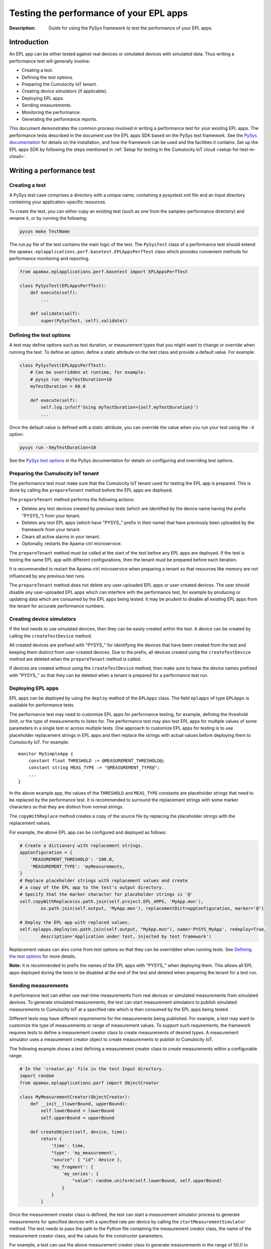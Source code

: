 =====================================================
Testing the performance of your EPL apps
=====================================================
:Description: Guide for using the PySys framework to test the performance of your EPL apps.

Introduction
============

An EPL app can be either tested against real devices or simulated devices with simulated data. Thus writing a performance test will generally involve:

+ Creating a test.
+ Defining the test options.
+ Preparing the Cumulocity IoT tenant.
+ Creating device simulators (if applicable).
+ Deploying EPL apps.
+ Sending measurements.
+ Monitoring the performance.
+ Generating the performance reports.

This document demonstrates the common process involved in writing a performance test for your existing EPL apps. The performance tests described in the document use the EPL apps SDK based on the PySys test framework. See the `PySys documentation <https://pysys-test.github.io/pysys-test/>`_  for details on the installation, and how the framework can be used and the facilities it contains. Set up the EPL apps SDK by following the steps mentioned in :ref:`Setup for testing in the Cumulocity IoT cloud <setup-for-test-in-cloud>`.

Writing a performance test
===========================

Creating a test
----------------
A PySys test case comprises a directory with a unique name, containing a pysystest.xml file and an Input directory containing your application-specific resources.

To create the test, you can either copy an existing test (such as one from the samples-performance directory) and rename it, or by running the following:

.. code-block:: shell
    
    pysys make TestName

The run.py file of the test contains the main logic of the test. The ``PySysTest`` class of a performance test should extend the ``apamax.eplapplications.perf.basetest.EPLAppsPerfTest`` class which provides convenient methods for performance monitoring and reporting.

.. code-block:: python

    from apamax.eplapplications.perf.basetest import EPLAppsPerfTest

    class PySysTest(EPLAppsPerfTest):
        def execute(self):
            ...
        
        def validate(self):
            super(PySysTest, self).validate()

.. _test-options:

Defining the test options
---------------------------
A test may define options such as test duration, or measurement types that you might want to change or override when running the test. To define an option, define a static attribute on the test class and provide a default value. For example:

.. code-block:: python

    class PySysTest(EPLAppsPerfTest):
        # Can be overridden at runtime, for example: 
        # pysys run -XmyTestDuration=10
        myTestDuration = 60.0

        def execute(self):
            self.log.info(f'Using myTestDuration={self.myTestDuration}')
            ...

Once the default value is defined with a static attribute, you can override the value when you run your test using the ``-X`` option:

.. code-block:: shell
    
    pysys run -XmyTestDuration=10

See the `PySys test options <https://pysys-test.github.io/pysys-test/UserGuide.html#configuring-and-overriding-test-options>`_ in the PySys documentation for details on configuring and overriding test options.

Preparing the Cumulocity IoT tenant
------------------------------------
The performance test must make sure that the Cumulocity IoT tenant used for testing the EPL app is prepared. This is done by calling the ``prepareTenant`` method before the EPL apps are deployed.

The ``prepareTenant`` method performs the following actions:

+ Deletes any test devices created by previous tests (which are identified by the device name having the prefix "PYSYS\_") from your tenant.
+ Deletes any test EPL apps (which have "PYSYS\_" prefix in their name) that have previously been uploaded by the framework from your tenant.
+ Clears all active alarms in your tenant.
+ Optionally, restarts the Apama-ctrl microservice.

The ``prepareTenant`` method must be called at the start of the test before any EPL apps are deployed. If the test is testing the same EPL app with different configurations, then the tenant must be prepared before each iteration.

It is recommended to restart the Apama-ctrl microservice when preparing a tenant so that resources like memory are not influenced by any previous test runs.

The ``prepareTenant`` method does not delete any user-uploaded EPL apps or user-created devices. The user should disable any user-uploaded EPL apps which can interfere with the performance test, for example by producing or updating data which are consumed by the EPL apps being tested. It may be prudent to disable all existing EPL apps from the tenant for accurate performance numbers.

Creating device simulators
---------------------------
If the test needs to use simulated devices, then they can be easily created within the test. A device can be created by calling the ``createTestDevice`` method. 

All created devices are prefixed with "PYSYS\_" for identifying the devices that have been created from the test and keeping them distinct from user-created devices. Due to the prefix, all devices created using the ``createTestDevice`` method are deleted when the ``prepareTenant`` method is called. 

If devices are created without using the ``createTestDevice`` method, then make sure to have the device names prefixed with "PYSYS\_" so that they can be deleted when a tenant is prepared for a performance test run.

Deploying EPL apps
-------------------
EPL apps can be deployed by using the ``deploy`` method of the ``EPLApps`` class. The field ``eplapps`` of type ``EPLApps`` is available for performance tests.

The performance test may need to customize EPL apps for performance testing, for example, defining the threshold limit, or the type of measurements to listen for. The performance test may also test EPL apps for multiple values of some parameters in a single test or across multiple tests. One approach to customize EPL apps for testing is to use placeholder replacement strings in EPL apps and then replace the strings with actual values before deploying them to Cumulocity IoT. For example::

    monitor MySimpleApp {
        constant float THRESHOLD := @MEASUREMENT_THRESHOLD@;
        constant string MEAS_TYPE := "@MEASUREMENT_TYPE@";
        ...
    }

In the above example app, the values of the ``THRESHOLD`` and ``MEAS_TYPE`` constants are placeholder strings that need to be replaced by the performance test. It is recommended to surround the replacement strings with some marker characters so that they are distinct from normal strings.

The ``copyWithReplace`` method creates a copy of the source file by replacing the placeholder strings with the replacement values.

For example, the above EPL app can be configured and deployed as follows:

.. code-block:: python

    # Create a dictionary with replacement strings.
    appConfiguration = {
        'MEASUREMENT_THRESHOLD': '100.0,
        'MEASUREMENT_TYPE': 'myMeasurements,
    }
    # Replace placeholder strings with replacement values and create 
    # a copy of the EPL app to the test's output directory.
    # Specify that the marker character for placeholder strings is '@' 
    self.copyWithReplace(os.path.join(self.project.EPL_APPS, 'MyApp.mon'), 
            os.path.join(self.output, 'MyApp.mon'), replacementDict=appConfiguration, marker='@')
    
    # Deploy the EPL app with replaced values.
    self.eplapps.deploy(os.path.join(self.output, "MyApp.mon"), name='PYSYS_MyApp', redeploy=True, 
            description='Application under test, injected by test framework')

Replacement values can also come from test options so that they can be overridden when running tests. See `Defining the test options`_ for more details.

**Note:** It is recommended to prefix the names of the EPL apps with "PYSYS\_" when deploying them. This allows all EPL apps deployed during the tests to be disabled at the end of the test and deleted when preparing the tenant for a test run.

Sending measurements
------------------------
A performance test can either use  real-time measurements from real devices or simulated measurements from simulated devices. To generate simulated measurements, the test can start measurement simulators to publish simulated measurements to Cumulocity IoT at a specified rate which is then consumed by the EPL apps being tested.

Different tests may have different requirements for the measurements being published. For example, a test may want to customize the type of measurements or range of measurement values. To support such requirements, the framework requires tests to define a measurement creator class to create measurements of desired types. A measurement simulator uses a measurement creator object to create measurements to publish to Cumulocity IoT.

The following example shows a test defining a measurement creator class to create measurements within a configurable range:

.. code-block:: python

    # In the 'creator.py' file in the test Input directory.
    import random
    from apamax.eplapplications.perf import ObjectCreator

    class MyMeasurementCreator(ObjectCreator):
        def __init__(lowerBound, upperBound):
            self.lowerBound = lowerBound
            self.upperBound = upperBound

        def createObject(self, device, time):
            return {
                'time': time,
                "type": 'my_measurement',
                "source": { "id": device },
                'my_fragment': {
                    'my_series': {
                        "value": random.uniform(self.lowerBound, self.upperBound)
                    }
                }
            }

Once the measurement creator class is defined, the test can start a measurement simulator process to generate measurements for specified devices with a specified rate per device by calling the ``startMeasurementSimulator`` method. The test needs to pass the path to the Python file containing the measurement creator class, the name of the measurement creator class, and the values for the constructor parameters. 

For example, a test can use the above measurement creator class to generate measurements in the range of 50.0 to 100.0:

.. code-block:: python

    # In the run.py file of the test
    class PySysTest(EPLAppsPerfTest):
        ...
        def execute(self):
            ...
            self.startMeasurementSimulator(
                ['12345', '12346'],         # Device IDs
                1,                          # The rate of measurements to publish per device per second
                f'{self.input}/creator.py', # The Python file path containing the MyMeasurementCreator class
                'MyMeasurementCreator',     # The name of the measurement class
                [50, 100],                  # The constructor parameters for the MyMeasurementCreator class
            )
            ...

Monitoring the performance
---------------------------
The framework provides support for monitoring standard resource metrics of the Apama-ctrl microservice and EPL apps. The performance monitoring can be started by calling the ``startPerformanceMonitoring`` method.

The framework repeatedly collects the following raw resource metrics:

+ Aggregate physical memory usage of the microservice (combination of the memory used by the JVM helper and the Apama correlator process).
+ Aggregate CPU usage of the microservice in the most recent period.
+ Size of the correlator input queue.
+ Size of the correlator output queue.
+ The total number of events received by the correlator during the entire test.
+ The total number of events sent from the correlator during the entire test.

The CPU usage of the microservice is the total CPU usage of the whole container as reported by the OS for the cgroup of the entire container.

These metrics are then analyzed (mean, median, etc.) and used for graphing when the performance report is generated at the end of the test.

The test should wait for some time for performance metrics to be gathered before generating the performance report. It is a good practice to define the duration as a test option so that it can be configured easily when running a performance test.

Generating the performance report
----------------------------------
Once the test has waited for the specified duration for the performance metrics to be collected, it must call the ``generateHTMLReport`` method to enable the generation of the performance report in the HTML format. The performance report (report.html) is generated at the end of the test in the test's output directory.

If the test is testing the same EPL app with different configurations, then the ``generateHTMLReport`` method must be called at the end of each iteration. The performance report contains the result of each iteration.

Test configuration details can also be included in the report. The test should provide the values of all test options and test-controlled variables so that they are visible in the report.

In addition to the standard performance metrics, the HTML report can also contain additional performance metrics provided by the test, such as the number of alarms raised.

For example:

.. code-block:: python

    self.generateHTMLReport(
        description='Performance of MyExample app',
        # Test configurations and their values
        testConfigurationDetails={
            'Test duration (secs)': 30,
            'Measurement rate': 10,
        },
        # Extra performance metrics to include in the report.
        extraPerformanceMetrics={
            'Alarms raised': alarms_raised,
            'Alarms cleared': alarms_cleared,
        })

Running the performance test
=============================
Performance tests can only be run using a Cumulocity IoT tenant with EPL apps enabled. Set up the framework to use a Cumulocity IoT tenant by following the steps mentioned in :ref:`Setup for testing in the Cumulocity IoT cloud <setup-for-test-in-cloud>`.

When running a test, test options can be overridden by using the ``-X`` argument. See `Defining the test options`_ for details on defining and providing test options.

For example, to change the test duration of the ``AlarmOnThreshold`` test, run the following:

.. code-block:: shell
    
    pysys run -XtestDuration=180 AlarmOnThreshold

At the end of the test, a basic validation of the test run is performed. See `PySys helpers <https://SoftwareAG.github.io/apama-eplapps-tools/doc/pydoc/>`_ in the EPL Apps Tools documentation for details on validations performed.


Performance report
================================
At the end of a performance test, an HTML report is generated in the test's output directory. When running multiple iterations of the same EPL app with different configurations, the results of each iteration are included in the report. The report contains metadata about the microservice and Cumulocity IoT environment, test-specific configurations, performance summary, and graphs.

The report contains the following metadata about the microservice and the Cumulocity IoT environment:

+ Cumulocity IoT tenant URL
+ Cumulocity IoT platform version
+ Apama-ctrl microservice name
+ Apama-ctrl microservice version (product code PAQ)
+ Apama platform version  (product code PAM)
+ Microservice resource limits

The report also contains test-specific configurations specified when calling the ``generateHTMLReport`` method. This usually contains all possible test-controlled variables.

The report contains min, max, mean, median, 75th percentile, 90th percentile, 95th percentile, and 99th percentile of the following standard performance metrics:

+ Total physical memory consumption of the microservice (MB)
+ JVM helper physical memory consumption (MB)
+ Apama correlator physical memory consumption (MB)
+ Correlator input queue size
+ Correlator output queue size
+ Correlator swap rate
+ Total CPU usage of the whole container (milliCPU)

Additionally, the report contains the following standard performance metrics and any extra performance metrics supplied by the test:

+ Total number of events received into the Apama correlator
+ Total number of events sent from the Apama correlator

The report also contains the following graphs over the duration of the test:

+ Correlator input queue and output queue size
+ Total microservice memory consumption, JVM helper memory consumption, and Apama correlator memory consumption
+ Microservice CPU usage

The summary of the various performance metrics and graphs provides an overview of how the microservice performed during the test run and how it varies for different configurations and workloads.

Sample EPL apps and tests
=========================
Multiple sample EPL apps and tests can be found in the samples-performance directory of the EPL Apps Tools SDK. The structure of the samples-performance directory is as follows:

| +--samples-performance
| +-----pysysdirconfig.xml
| +-----pysysproject.xml
| +-----apps/
| +-----correctness/
| +-----performance/

The apps directory contains multiple sample apps for performance testing. The correctness directory contains basic correctness tests of the sample apps. It is recommended to always test your EPL apps for correctness before testing them for performance. See :doc:`Using PySys to test your EPL apps <using-pysys>` for details on testing EPL apps for correctness. The performance directory contains performance tests for each sample app. These tests can be run as explained in `Running the performance test`_.
